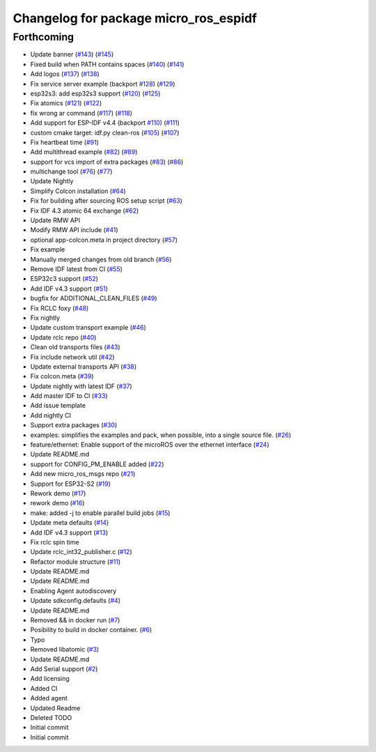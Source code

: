 ^^^^^^^^^^^^^^^^^^^^^^^^^^^^^^^^^^^^^^
Changelog for package micro_ros_espidf
^^^^^^^^^^^^^^^^^^^^^^^^^^^^^^^^^^^^^^

Forthcoming
-----------
* Update banner (`#143 <https://github.com/micro-ROS/micro_ros_espidf_component/issues/143>`_) (`#145 <https://github.com/micro-ROS/micro_ros_espidf_component/issues/145>`_)
* Fixed build when PATH contains spaces (`#140 <https://github.com/micro-ROS/micro_ros_espidf_component/issues/140>`_) (`#141 <https://github.com/micro-ROS/micro_ros_espidf_component/issues/141>`_)
* Add logos (`#137 <https://github.com/micro-ROS/micro_ros_espidf_component/issues/137>`_) (`#138 <https://github.com/micro-ROS/micro_ros_espidf_component/issues/138>`_)
* Fix service server example (backport `#128 <https://github.com/micro-ROS/micro_ros_espidf_component/issues/128>`_) (`#129 <https://github.com/micro-ROS/micro_ros_espidf_component/issues/129>`_)
* esp32s3: add esp32s3 support (`#120 <https://github.com/micro-ROS/micro_ros_espidf_component/issues/120>`_) (`#125 <https://github.com/micro-ROS/micro_ros_espidf_component/issues/125>`_)
* Fix atomics (`#121 <https://github.com/micro-ROS/micro_ros_espidf_component/issues/121>`_) (`#122 <https://github.com/micro-ROS/micro_ros_espidf_component/issues/122>`_)
* fix wrong ar command (`#117 <https://github.com/micro-ROS/micro_ros_espidf_component/issues/117>`_) (`#118 <https://github.com/micro-ROS/micro_ros_espidf_component/issues/118>`_)
* Add support for ESP-IDF v4.4 (backport `#110 <https://github.com/micro-ROS/micro_ros_espidf_component/issues/110>`_) (`#111 <https://github.com/micro-ROS/micro_ros_espidf_component/issues/111>`_)
* custom cmake target: idf.py clean-ros (`#105 <https://github.com/micro-ROS/micro_ros_espidf_component/issues/105>`_) (`#107 <https://github.com/micro-ROS/micro_ros_espidf_component/issues/107>`_)
* Fix heartbeat time (`#91 <https://github.com/micro-ROS/micro_ros_espidf_component/issues/91>`_)
* Add multithread example (`#82 <https://github.com/micro-ROS/micro_ros_espidf_component/issues/82>`_) (`#89 <https://github.com/micro-ROS/micro_ros_espidf_component/issues/89>`_)
* support for vcs import of extra packages (`#83 <https://github.com/micro-ROS/micro_ros_espidf_component/issues/83>`_) (`#86 <https://github.com/micro-ROS/micro_ros_espidf_component/issues/86>`_)
* multichange tool (`#76 <https://github.com/micro-ROS/micro_ros_espidf_component/issues/76>`_) (`#77 <https://github.com/micro-ROS/micro_ros_espidf_component/issues/77>`_)
* Update Nightly
* Simplify Colcon installation (`#64 <https://github.com/micro-ROS/micro_ros_espidf_component/issues/64>`_)
* Fix for building after sourcing ROS setup script (`#63 <https://github.com/micro-ROS/micro_ros_espidf_component/issues/63>`_)
* Fix IDF 4.3 atomic 64 exchange (`#62 <https://github.com/micro-ROS/micro_ros_espidf_component/issues/62>`_)
* Update RMW API
* Modify RMW API include (`#41 <https://github.com/micro-ROS/micro_ros_espidf_component/issues/41>`_)
* optional app-colcon.meta in project directory (`#57 <https://github.com/micro-ROS/micro_ros_espidf_component/issues/57>`_)
* Fix example
* Manually merged changes from old branch (`#56 <https://github.com/micro-ROS/micro_ros_espidf_component/issues/56>`_)
* Remove IDF latest from CI (`#55 <https://github.com/micro-ROS/micro_ros_espidf_component/issues/55>`_)
* ESP32c3 support (`#52 <https://github.com/micro-ROS/micro_ros_espidf_component/issues/52>`_)
* Add IDF v4.3 support (`#51 <https://github.com/micro-ROS/micro_ros_espidf_component/issues/51>`_)
* bugfix for ADDITIONAL_CLEAN_FILES (`#49 <https://github.com/micro-ROS/micro_ros_espidf_component/issues/49>`_)
* Fix RCLC foxy (`#48 <https://github.com/micro-ROS/micro_ros_espidf_component/issues/48>`_)
* Fix nightly
* Update custom transport example (`#46 <https://github.com/micro-ROS/micro_ros_espidf_component/issues/46>`_)
* Update rclc repo (`#40 <https://github.com/micro-ROS/micro_ros_espidf_component/issues/40>`_)
* Clean old transports files (`#43 <https://github.com/micro-ROS/micro_ros_espidf_component/issues/43>`_)
* Fix include network util (`#42 <https://github.com/micro-ROS/micro_ros_espidf_component/issues/42>`_)
* Update external transports API (`#38 <https://github.com/micro-ROS/micro_ros_espidf_component/issues/38>`_)
* Fix colcon.meta (`#39 <https://github.com/micro-ROS/micro_ros_espidf_component/issues/39>`_)
* Update nightly with latest IDF (`#37 <https://github.com/micro-ROS/micro_ros_espidf_component/issues/37>`_)
* Add master IDF to CI (`#33 <https://github.com/micro-ROS/micro_ros_espidf_component/issues/33>`_)
* Add issue template
* Add nightly CI
* Support extra packages (`#30 <https://github.com/micro-ROS/micro_ros_espidf_component/issues/30>`_)
* examples: simplifies the examples and pack, when possible, into a single source file.  (`#26 <https://github.com/micro-ROS/micro_ros_espidf_component/issues/26>`_)
* feature/ethernet: Enable support of the microROS over the ethernet interface (`#24 <https://github.com/micro-ROS/micro_ros_espidf_component/issues/24>`_)
* Update README.md
* support for CONFIG_PM_ENABLE added (`#22 <https://github.com/micro-ROS/micro_ros_espidf_component/issues/22>`_)
* Add new micro_ros_msgs repo (`#21 <https://github.com/micro-ROS/micro_ros_espidf_component/issues/21>`_)
* Support for ESP32-S2 (`#19 <https://github.com/micro-ROS/micro_ros_espidf_component/issues/19>`_)
* Rework demo (`#17 <https://github.com/micro-ROS/micro_ros_espidf_component/issues/17>`_)
* rework demo (`#16 <https://github.com/micro-ROS/micro_ros_espidf_component/issues/16>`_)
* make: added -j to enable parallel build jobs (`#15 <https://github.com/micro-ROS/micro_ros_espidf_component/issues/15>`_)
* Update meta defaults (`#14 <https://github.com/micro-ROS/micro_ros_espidf_component/issues/14>`_)
* Add IDF v4.3 support (`#13 <https://github.com/micro-ROS/micro_ros_espidf_component/issues/13>`_)
* Fix rclc spin time
* Update rclc_int32_publisher.c (`#12 <https://github.com/micro-ROS/micro_ros_espidf_component/issues/12>`_)
* Refactor module structure (`#11 <https://github.com/micro-ROS/micro_ros_espidf_component/issues/11>`_)
* Update README.md
* Update README.md
* Enabling Agent autodiscovery
* Update sdkconfig.defaults (`#4 <https://github.com/micro-ROS/micro_ros_espidf_component/issues/4>`_)
* Update README.md
* Removed && in docker run (`#7 <https://github.com/micro-ROS/micro_ros_espidf_component/issues/7>`_)
* Posibility to build in docker container. (`#6 <https://github.com/micro-ROS/micro_ros_espidf_component/issues/6>`_)
* Typo
* Removed libatomic (`#3 <https://github.com/micro-ROS/micro_ros_espidf_component/issues/3>`_)
* Update README.md
* Add Serial support (`#2 <https://github.com/micro-ROS/micro_ros_espidf_component/issues/2>`_)
* Add licensing
* Added CI
* Added agent
* Updated Readme
* Deleted TODO
* Initial commit
* Initial commit
